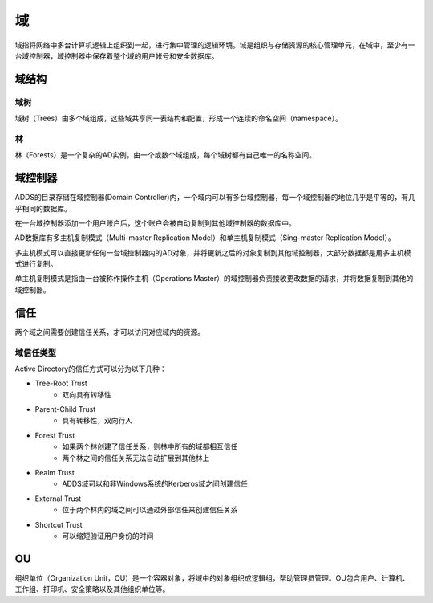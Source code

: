 域
========================================
域指将网络中多台计算机逻辑上组织到一起，进行集中管理的逻辑环境。域是组织与存储资源的核心管理单元，在域中，至少有一台域控制器，域控制器中保存着整个域的用户帐号和安全数据库。

域结构
----------------------------------------

域树
~~~~~~~~~~~~~~~~~~~~~~~~~~~~~~~~~~~~~~~~
域树（Trees）由多个域组成，这些域共享同一表结构和配置，形成一个连续的命名空间（namespace）。 

林
~~~~~~~~~~~~~~~~~~~~~~~~~~~~~~~~~~~~~~~~
林（Forests）是一个复杂的AD实例，由一个或数个域组成，每个域树都有自己唯一的名称空间。

域控制器
----------------------------------------
ADDS的目录存储在域控制器(Domain Controller)内，一个域内可以有多台域控制器，每一个域控制器的地位几乎是平等的，有几乎相同的数据库。

在一台域控制器添加一个用户账户后，这个账户会被自动复制到其他域控制器的数据库中。

AD数据库有多主机复制模式（Multi-master Replication Model）和单主机复制模式（Sing-master Replication Model）。

多主机模式可以直接更新任何一台域控制器内的AD对象，并将更新之后的对象复制到其他域控制器，大部分数据都是用多主机模式进行复制。

单主机复制模式是指由一台被称作操作主机（Operations Master）的域控制器负责接收更改数据的请求，并将数据复制到其他的域控制器。

信任
----------------------------------------
两个域之间需要创建信任关系，才可以访问对应域内的资源。

域信任类型
~~~~~~~~~~~~~~~~~~~~~~~~~~~~~~~~~~~~~~~~
Active Directory的信任方式可以分为以下几种：

- Tree-Root Trust
    - 双向具有转移性
- Parent-Child Trust
    - 具有转移性，双向行人
- Forest Trust
    - 如果两个林创建了信任关系，则林中所有的域都相互信任
    - 两个林之间的信任关系无法自动扩展到其他林上
- Realm Trust
    - ADDS域可以和非Windows系统的Kerberos域之间创建信任
- External Trust
    - 位于两个林内的域之间可以通过外部信任来创建信任关系
- Shortcut Trust
    - 可以缩短验证用户身份的时间

OU
----------------------------------------
组织单位（Organization Unit，OU）是一个容器对象，将域中的对象组织成逻辑组，帮助管理员管理。OU包含用户、计算机、工作组、打印机、安全策略以及其他组织单位等。
